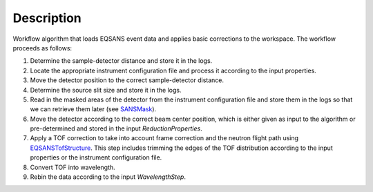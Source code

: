 .. algorithm::

.. summary::

.. alias::

.. properties::

Description
-----------

Workflow algorithm that loads EQSANS event data and applies basic
corrections to the workspace. The workflow proceeds as follows:

1. Determine the sample-detector distance and store it in the logs.

2. Locate the appropriate instrument configuration file and process it according to the input properties.

3. Move the detector position to the correct sample-detector distance.

4. Determine the source slit size and store it in the logs.

5. Read in the masked areas of the detector from the instrument configuration file and store them
   in the logs so that we can retrieve them later
   (see `SANSMask <http://www.mantidproject.org/SANSMask>`_).

6. Move the detector according to the correct beam center position, 
   which is either given as input to the algorithm or pre-determined and stored in the input *ReductionProperties*.

7. Apply a TOF correction to take into account frame correction and the neutron flight path using
   `EQSANSTofStructure <http://www.mantidproject.org/EQSANSTofStructure>`_. This step includes trimming the edges
   of the TOF distribution according to the input properties or the instrument configuration file.

8. Convert TOF into wavelength.

9. Rebin the data according to the input *WavelengthStep*.

|LoadEQSANS.png|

.. |LoadEQSANS.png| image:: /images/LoadEQSANS.png

.. categories::
